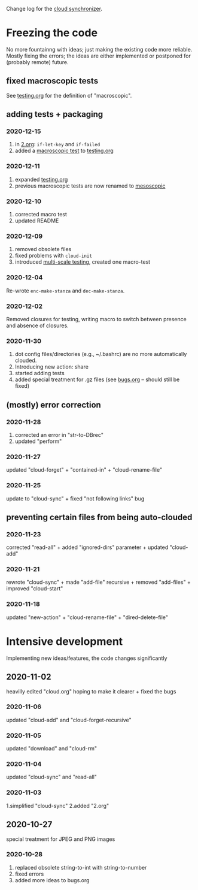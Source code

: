 Change log for the [[https://github.com/chalaev/cloud][cloud synchronizer]].

* Freezing the code
No more fountainng with ideas; just making the existing code more reliable.
Mostly fixing the errors; the ideas are either implemented or postponed for (probably remote) future.

** fixed macroscopic tests
See [[file:testing.org][testing.org]] for the definition of "macroscopic".

** adding tests + packaging
*** 2020-12-15
1. in [[file:2.org][2.org]]: =if-let-key= and =if-failed=
2. added a [[file:generated/macro.el][macroscopic test]] to [[file:testing.org][testing.org]]

*** 2020-12-11
1. expanded [[file:testing.org][testing.org]]
2. previous macroscopic tests are now renamed to [[file:generated/tests/meso.el][mesoscopic]]

*** 2020-12-10
1. corrected macro test
2. updated README

*** 2020-12-09
1. removed obsolete files
2. fixed problems with =cloud-init=
3. introduced [[file:testing.org][multi-scale testing]], created one macro-test

*** 2020-12-04
Re-wrote =enc-make-stanza= and =dec-make-stanza=.

*** 2020-12-02
Removed closures for testing, writing macro to switch between presence and absence of closures.
*** 2020-11-30
1. dot config files/directories (e.g., ~/.bashrc) are no more automatically clouded.
2. Introducing new action: share
3. started adding tests
4. added special treatment for .gz files (see [[file:bugs.org][bugs.org]] – should still be fixed)

** (mostly) error correction
*** 2020-11-28
1. corrected an error in "str-to-DBrec"
2. updated "perform"

*** 2020-11-27
updated "cloud-forget" + "contained-in" + "cloud-rename-file"

*** 2020-11-25
update to "cloud-sync" + fixed "not following links" bug

** preventing certain files from being auto-clouded
*** 2020-11-23
corrected "read-all" + added "ignored-dirs" parameter + updated "cloud-add" 

*** 2020-11-21
rewrote "cloud-sync" + made "add-file" recursive + removed "add-files" + improved "cloud-start"

*** 2020-11-18
updated "new-action" + "cloud-rename-file" + "dired-delete-file"

* Intensive development
Implementing new ideas/features, the code changes significantly

** 2020-11-02
    heavilly edited "cloud.org" hoping to make it clearer + fixed the bugs

*** 2020-11-06
    updated "cloud-add" and "cloud-forget-recursive"

*** 2020-11-05
    updated "download" and "cloud-rm"

*** 2020-11-04
    updated "cloud-sync" and "read-all"

*** 2020-11-03
    1.simplified "cloud-sync" 2.added "2.org" 

** 2020-10-27
special treatment for JPEG and PNG images

***  2020-10-28
1. replaced obsolete string-to-int with string-to-number
2. fixed errors
3. added more ideas to bugs.org
